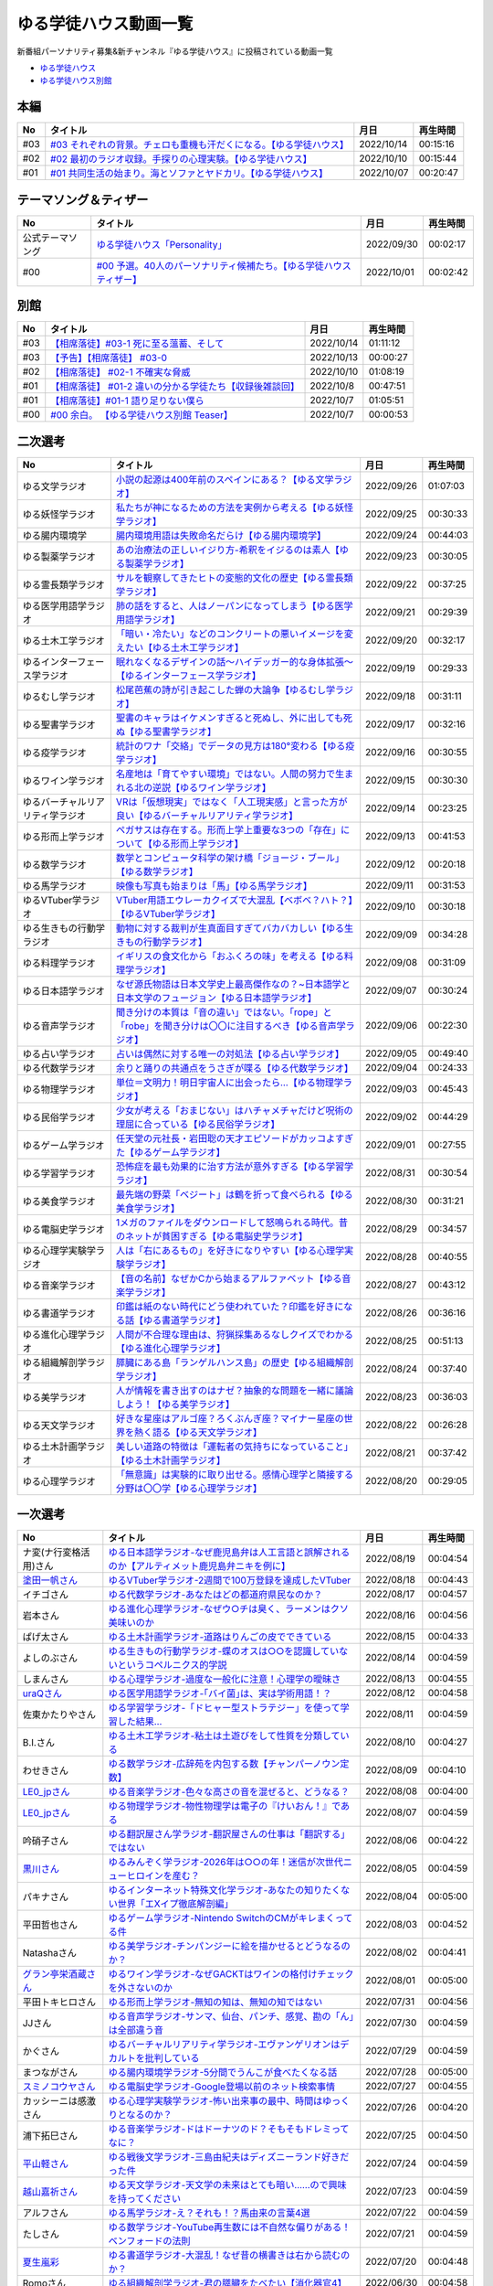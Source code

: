 ゆる学徒ハウス動画一覧
==============================================
新番組パーソナリティ募集&新チャンネル『ゆる学徒ハウス』に投稿されている動画一覧

* `ゆる学徒ハウス <https://www.youtube.com/channel/UCayn-KD-Qjwa8ppQJ50bEAw/videos>`_ 
* `ゆる学徒ハウス別館 <https://www.youtube.com/channel/UCpIKXghW7Z1vwyBmWXgrcBQ>`_ 

本編
-----------------------------------
+-----+-----------------------------------------------------------------------+------------+----------+
| No  |                               タイトル                                |    月日    | 再生時間 |
+=====+=======================================================================+============+==========+
| #03 | `#03 それぞれの背景。チェロも重機も汗だくになる。【ゆる学徒ハウス】`_ | 2022/10/14 | 00:15:16 |
+-----+-----------------------------------------------------------------------+------------+----------+
| #02 | `#02 最初のラジオ収録。手探りの心理実験。【ゆる学徒ハウス】`_         | 2022/10/10 | 00:15:44 |
+-----+-----------------------------------------------------------------------+------------+----------+
| #01 | `#01 共同生活の始まり。海とソファとヤドカリ。【ゆる学徒ハウス】`_     | 2022/10/07 | 00:20:47 |
+-----+-----------------------------------------------------------------------+------------+----------+
.. _#01 共同生活の始まり。海とソファとヤドカリ。【ゆる学徒ハウス】: https://www.youtube.com/watch?v=8gFLjAc9L9k
.. _#02 最初のラジオ収録。手探りの心理実験。【ゆる学徒ハウス】: https://www.youtube.com/watch?v=PPr9X9rnRKY
.. _#03 それぞれの背景。チェロも重機も汗だくになる。【ゆる学徒ハウス】: https://www.youtube.com/watch?v=eFAf5-_aOqY

テーマソング＆ティザー
-----------------------------------
+------------------+-----------------------------------------------------------------------+------------+----------+
|        No        |                               タイトル                                |    月日    | 再生時間 |
+==================+=======================================================================+============+==========+
| 公式テーマソング | `ゆる学徒ハウス「Personality」`_                                      | 2022/09/30 | 00:02:17 |
+------------------+-----------------------------------------------------------------------+------------+----------+
| #00              | `#00 予選。40人のパーソナリティ候補たち。【ゆる学徒ハウスティザー】`_ | 2022/10/01 | 00:02:42 |
+------------------+-----------------------------------------------------------------------+------------+----------+

.. _ゆる学徒ハウス「Personality」: https://www.youtube.com/watch?v=mDnPop7_6QM
.. _#00 予選。40人のパーソナリティ候補たち。【ゆる学徒ハウスティザー】: https://www.youtube.com/watch?v=4MIjlweOzEU

別館
----------------
+-----+------------------------------------------------------------+------------+----------+
| No  |                          タイトル                          |    月日    | 再生時間 |
+=====+============================================================+============+==========+
| #03 | `【相席落徒】#03-1 死に至る薀蓄、そして`_                  | 2022/10/14 | 01:11:12 |
+-----+------------------------------------------------------------+------------+----------+
| #03 | `【予告】【相席落徒】 #03-0`_                              | 2022/10/13 | 00:00:27 |
+-----+------------------------------------------------------------+------------+----------+
| #02 | `【相席落徒】 #02-1 不確実な脅威`_                         | 2022/10/10 | 01:08:19 |
+-----+------------------------------------------------------------+------------+----------+
| #01 | `【相席落徒】 #01-2 違いの分かる学徒たち【収録後雑談回】`_ | 2022/10/8  | 00:47:51 |
+-----+------------------------------------------------------------+------------+----------+
| #01 | `【相席落徒】#01-1 語り足りない僕ら`_                      | 2022/10/7  | 01:05:51 |
+-----+------------------------------------------------------------+------------+----------+
| #00 | `#00 余白。 【ゆる学徒ハウス別館 Teaser】`_                | 2022/10/7  | 00:00:53 |
+-----+------------------------------------------------------------+------------+----------+
.. _#00 余白。 【ゆる学徒ハウス別館 Teaser】: https://www.youtube.com/watch?v=YJuSwqaRCGg
.. _【相席落徒】#01-1 語り足りない僕ら: https://www.youtube.com/watch?v=q7HwaDGMZiA
.. _【相席落徒】 #01-2 違いの分かる学徒たち【収録後雑談回】: https://www.youtube.com/watch?v=Q8XuPwroiPo
.. _【相席落徒】 #02-1 不確実な脅威: https://www.youtube.com/watch?v=JdyaPPGyHvU
.. _【予告】【相席落徒】 #03-0: https://www.youtube.com/watch?v=https://youtu.be/B8_s5fVBHe8
.. _【相席落徒】#03-1 死に至る薀蓄、そして: https://www.youtube.com/watch?v=PI-RBmC8lYY


二次選考
----------------
+----------------------------------+---------------------------------------------------------------------------------------------------------------+------------+----------+
|                No                |                                                   タイトル                                                    |    月日    | 再生時間 |
+==================================+===============================================================================================================+============+==========+
| ゆる文学ラジオ                   | `小説の起源は400年前のスペインにある？【ゆる文学ラジオ】`_                                                    | 2022/09/26 | 01:07:03 |
+----------------------------------+---------------------------------------------------------------------------------------------------------------+------------+----------+
| ゆる妖怪学ラジオ                 | `私たちが神になるための方法を実例から考える【ゆる妖怪学ラジオ】`_                                             | 2022/09/25 | 00:30:33 |
+----------------------------------+---------------------------------------------------------------------------------------------------------------+------------+----------+
| ゆる腸内環境学                   | `腸内環境用語は失敗命名だらけ【ゆる腸内環境学】`_                                                             | 2022/09/24 | 00:44:03 |
+----------------------------------+---------------------------------------------------------------------------------------------------------------+------------+----------+
| ゆる製薬学ラジオ                 | `あの治療法の正しいイジり方-希釈をイジるのは素人【ゆる製薬学ラジオ】`_                                        | 2022/09/23 | 00:30:05 |
+----------------------------------+---------------------------------------------------------------------------------------------------------------+------------+----------+
| ゆる霊長類学ラジオ               | `サルを観察してきたヒトの変態的文化の歴史【ゆる霊長類学ラジオ】`_                                             | 2022/09/22 | 00:37:25 |
+----------------------------------+---------------------------------------------------------------------------------------------------------------+------------+----------+
| ゆる医学用語学ラジオ             | `肺の話をすると、人はノーパンになってしまう【ゆる医学用語学ラジオ】`_                                         | 2022/09/21 | 00:29:39 |
+----------------------------------+---------------------------------------------------------------------------------------------------------------+------------+----------+
| ゆる土木工学ラジオ               | `「暗い・冷たい」などのコンクリートの悪いイメージを変えたい【ゆる土木工学ラジオ】`_                           | 2022/09/20 | 00:32:17 |
+----------------------------------+---------------------------------------------------------------------------------------------------------------+------------+----------+
| ゆるインターフェース学ラジオ     | `眠れなくなるデザインの話〜ハイデッガー的な身体拡張〜【ゆるインターフェース学ラジオ】`_                       | 2022/09/19 | 00:29:33 |
+----------------------------------+---------------------------------------------------------------------------------------------------------------+------------+----------+
| ゆるむし学ラジオ                 | `松尾芭蕉の詩が引き起こした蝉の大論争【ゆるむし学ラジオ】`_                                                   | 2022/09/18 | 00:31:11 |
+----------------------------------+---------------------------------------------------------------------------------------------------------------+------------+----------+
| ゆる聖書学ラジオ                 | `聖書のキャラはイケメンすぎると死ぬし、外に出しても死ぬ【ゆる聖書学ラジオ】`_                                 | 2022/09/17 | 00:32:16 |
+----------------------------------+---------------------------------------------------------------------------------------------------------------+------------+----------+
| ゆる疫学ラジオ                   | `統計のワナ「交絡」でデータの見方は180°変わる【ゆる疫学ラジオ】`_                                             | 2022/09/16 | 00:30:55 |
+----------------------------------+---------------------------------------------------------------------------------------------------------------+------------+----------+
| ゆるワイン学ラジオ               | `名産地は「育てやすい環境」ではない。人間の努力で生まれる北の逆説【ゆるワイン学ラジオ】`_                     | 2022/09/15 | 00:30:30 |
+----------------------------------+---------------------------------------------------------------------------------------------------------------+------------+----------+
| ゆるバーチャルリアリティ学ラジオ | `VRは「仮想現実」ではなく「人工現実感」と言った方が良い【ゆるバーチャルリアリティ学ラジオ】`_                 | 2022/09/14 | 00:23:25 |
+----------------------------------+---------------------------------------------------------------------------------------------------------------+------------+----------+
| ゆる形而上学ラジオ               | `ペガサスは存在する。形而上学上重要な3つの「存在」について【ゆる形而上学ラジオ】`_                            | 2022/09/13 | 00:41:53 |
+----------------------------------+---------------------------------------------------------------------------------------------------------------+------------+----------+
| ゆる数学ラジオ                   | `数学とコンピュータ科学の架け橋「ジョージ・ブール」【ゆる数学ラジオ】`_                                       | 2022/09/12 | 00:20:18 |
+----------------------------------+---------------------------------------------------------------------------------------------------------------+------------+----------+
| ゆる馬学ラジオ                   | `映像も写真も始まりは「馬」【ゆる馬学ラジオ】`_                                                               | 2022/09/11 | 00:31:53 |
+----------------------------------+---------------------------------------------------------------------------------------------------------------+------------+----------+
| ゆるVTuber学ラジオ               | `VTuber用語エウレーカクイズで大混乱【ベボベ？ハト？】【ゆるVTuber学ラジオ】`_                                 | 2022/09/10 | 00:30:18 |
+----------------------------------+---------------------------------------------------------------------------------------------------------------+------------+----------+
| ゆる生きもの行動学ラジオ         | `動物に対する裁判が生真面目すぎてバカバカしい【ゆる生きもの行動学ラジオ】`_                                   | 2022/09/09 | 00:34:28 |
+----------------------------------+---------------------------------------------------------------------------------------------------------------+------------+----------+
| ゆる料理学ラジオ                 | `イギリスの食文化から「おふくろの味」を考える【ゆる料理学ラジオ】`_                                           | 2022/09/08 | 00:31:09 |
+----------------------------------+---------------------------------------------------------------------------------------------------------------+------------+----------+
| ゆる日本語学ラジオ               | `なぜ源氏物語は日本文学史上最高傑作なの？~日本語学と日本文学のフュージョン【ゆる日本語学ラジオ】`_            | 2022/09/07 | 00:30:24 |
+----------------------------------+---------------------------------------------------------------------------------------------------------------+------------+----------+
| ゆる音声学ラジオ                 | `聞き分けの本質は「音の違い」ではない。「rope」と「robe」を聞き分けは〇〇に注目するべき【ゆる音声学ラジオ】`_ | 2022/09/06 | 00:22:30 |
+----------------------------------+---------------------------------------------------------------------------------------------------------------+------------+----------+
| ゆる占い学ラジオ                 | `占いは偶然に対する唯一の対処法【ゆる占い学ラジオ】`_                                                         | 2022/09/05 | 00:49:40 |
+----------------------------------+---------------------------------------------------------------------------------------------------------------+------------+----------+
| ゆる代数学ラジオ                 | `余りと踊りの共通点をうさぎが喋る【ゆる代数学ラジオ】`_                                                       | 2022/09/04 | 00:24:33 |
+----------------------------------+---------------------------------------------------------------------------------------------------------------+------------+----------+
| ゆる物理学ラジオ                 | `単位＝文明力！明日宇宙人に出会ったら…【ゆる物理学ラジオ】`_                                                  | 2022/09/03 | 00:45:43 |
+----------------------------------+---------------------------------------------------------------------------------------------------------------+------------+----------+
| ゆる民俗学ラジオ                 | `少女が考える「おまじない」はハチャメチャだけど呪術の理屈に合っている【ゆる民俗学ラジオ】`_                   | 2022/09/02 | 00:44:29 |
+----------------------------------+---------------------------------------------------------------------------------------------------------------+------------+----------+
| ゆるゲーム学ラジオ               | `任天堂の元社長・岩田聡の天才エピソードがカッコよすぎた【ゆるゲーム学ラジオ】`_                               | 2022/09/01 | 00:27:55 |
+----------------------------------+---------------------------------------------------------------------------------------------------------------+------------+----------+
| ゆる学習学ラジオ                 | `恐怖症を最も効果的に治す方法が意外すぎる【ゆる学習学ラジオ】`_                                               | 2022/08/31 | 00:30:54 |
+----------------------------------+---------------------------------------------------------------------------------------------------------------+------------+----------+
| ゆる美食学ラジオ                 | `最先端の野菜「ベジート」は鶴を折って食べられる【ゆる美食学ラジオ】`_                                         | 2022/08/30 | 00:31:21 |
+----------------------------------+---------------------------------------------------------------------------------------------------------------+------------+----------+
| ゆる電脳史学ラジオ               | `1メガのファイルをダウンロードして怒鳴られる時代。昔のネットが貧困すぎる【ゆる電脳史学ラジオ】`_              | 2022/08/29 | 00:34:57 |
+----------------------------------+---------------------------------------------------------------------------------------------------------------+------------+----------+
| ゆる心理学実験学ラジオ           | `人は「右にあるもの」を好きになりやすい【ゆる心理学実験学ラジオ】`_                                           | 2022/08/28 | 00:40:55 |
+----------------------------------+---------------------------------------------------------------------------------------------------------------+------------+----------+
| ゆる音楽学ラジオ                 | `【音の名前】なぜかCから始まるアルファベット【ゆる音楽学ラジオ】`_                                            | 2022/08/27 | 00:43:12 |
+----------------------------------+---------------------------------------------------------------------------------------------------------------+------------+----------+
| ゆる書道学ラジオ                 | `印鑑は紙のない時代にどう使われていた？印鑑を好きになる話【ゆる書道学ラジオ】`_                               | 2022/08/26 | 00:36:16 |
+----------------------------------+---------------------------------------------------------------------------------------------------------------+------------+----------+
| ゆる進化心理学ラジオ             | `人間が不合理な理由は、狩猟採集あるなしクイズでわかる【ゆる進化心理学ラジオ】`_                               | 2022/08/25 | 00:51:13 |
+----------------------------------+---------------------------------------------------------------------------------------------------------------+------------+----------+
| ゆる組織解剖学ラジオ             | `膵臓にある島「ランゲルハンス島」の歴史【ゆる組織解剖学ラジオ】`_                                             | 2022/08/24 | 00:37:40 |
+----------------------------------+---------------------------------------------------------------------------------------------------------------+------------+----------+
| ゆる美学ラジオ                   | `人が情報を書き出すのはナゼ？抽象的な問題を一緒に議論しよう！【ゆる美学ラジオ】`_                             | 2022/08/23 | 00:36:03 |
+----------------------------------+---------------------------------------------------------------------------------------------------------------+------------+----------+
| ゆる天文学ラジオ                 | `好きな星座はアルゴ座？ろくぶんぎ座？マイナー星座の世界を熱く語る【ゆる天文学ラジオ】`_                       | 2022/08/22 | 00:26:28 |
+----------------------------------+---------------------------------------------------------------------------------------------------------------+------------+----------+
| ゆる土木計画学ラジオ             | `美しい道路の特徴は「運転者の気持ちになっていること」【ゆる土木計画学ラジオ】`_                               | 2022/08/21 | 00:37:42 |
+----------------------------------+---------------------------------------------------------------------------------------------------------------+------------+----------+
| ゆる心理学ラジオ                 | `「無意識」は実験的に取り出せる。感情心理学と隣接する分野は〇〇学【ゆる心理学ラジオ】`_                       | 2022/08/20 | 00:29:05 |
+----------------------------------+---------------------------------------------------------------------------------------------------------------+------------+----------+

.. _「無意識」は実験的に取り出せる。感情心理学と隣接する分野は〇〇学【ゆる心理学ラジオ】: https://www.youtube.com/watch?v=9c7Q6xODGrY
.. _美しい道路の特徴は「運転者の気持ちになっていること」【ゆる土木計画学ラジオ】: https://www.youtube.com/watch?v=gx-0TiSd4Dk
.. _好きな星座はアルゴ座？ろくぶんぎ座？マイナー星座の世界を熱く語る【ゆる天文学ラジオ】: https://www.youtube.com/watch?v=-k9-NZPofmI
.. _人が情報を書き出すのはナゼ？抽象的な問題を一緒に議論しよう！【ゆる美学ラジオ】: https://www.youtube.com/watch?v=rC0SpFpe3xQ
.. _膵臓にある島「ランゲルハンス島」の歴史【ゆる組織解剖学ラジオ】: https://www.youtube.com/watch?v=Xp24ILW7cI8
.. _人間が不合理な理由は、狩猟採集あるなしクイズでわかる【ゆる進化心理学ラジオ】: https://www.youtube.com/watch?v=j-VGpQpHQ2k
.. _印鑑は紙のない時代にどう使われていた？印鑑を好きになる話【ゆる書道学ラジオ】: https://www.youtube.com/watch?v=_IWN2ADx3ks
.. _【音の名前】なぜかCから始まるアルファベット【ゆる音楽学ラジオ】: https://www.youtube.com/watch?v=sHmzOaG5xzg
.. _人は「右にあるもの」を好きになりやすい【ゆる心理学実験学ラジオ】: https://www.youtube.com/watch?v=_to-6PpSv7M
.. _1メガのファイルをダウンロードして怒鳴られる時代。昔のネットが貧困すぎる【ゆる電脳史学ラジオ】: https://www.youtube.com/watch?v=tIW3tAFdTcs
.. _最先端の野菜「ベジート」は鶴を折って食べられる【ゆる美食学ラジオ】: https://www.youtube.com/watch?v=jflAPhksN2c
.. _恐怖症を最も効果的に治す方法が意外すぎる【ゆる学習学ラジオ】: https://www.youtube.com/watch?v=M8ULY6QOXzg
.. _任天堂の元社長・岩田聡の天才エピソードがカッコよすぎた【ゆるゲーム学ラジオ】: https://www.youtube.com/watch?v=DFuy5KLH42E
.. _少女が考える「おまじない」はハチャメチャだけど呪術の理屈に合っている【ゆる民俗学ラジオ】: https://www.youtube.com/watch?v=nXL47bVEcho
.. _単位＝文明力！明日宇宙人に出会ったら…【ゆる物理学ラジオ】: https://www.youtube.com/watch?v=FJJ7Xd7V8HY
.. _余りと踊りの共通点をうさぎが喋る【ゆる代数学ラジオ】: https://www.youtube.com/watch?v=wEgL6SvpjsQ
.. _占いは偶然に対する唯一の対処法【ゆる占い学ラジオ】: https://www.youtube.com/watch?v=oQpafzUCuas
.. _聞き分けの本質は「音の違い」ではない。「rope」と「robe」を聞き分けは〇〇に注目するべき【ゆる音声学ラジオ】: https://www.youtube.com/watch?v=eobvMYCV6uY
.. _なぜ源氏物語は日本文学史上最高傑作なの？~日本語学と日本文学のフュージョン【ゆる日本語学ラジオ】: https://www.youtube.com/watch?v=3TJldZBgEXo
.. _イギリスの食文化から「おふくろの味」を考える【ゆる料理学ラジオ】: https://www.youtube.com/watch?v=Dl2tE72fTqU
.. _動物に対する裁判が生真面目すぎてバカバカしい【ゆる生きもの行動学ラジオ】: https://www.youtube.com/watch?v=8BXlOJHNWak
.. _VTuber用語エウレーカクイズで大混乱【ベボベ？ハト？】【ゆるVTuber学ラジオ】: https://www.youtube.com/watch?v=QeYYPhEAA74
.. _映像も写真も始まりは「馬」【ゆる馬学ラジオ】: https://www.youtube.com/watch?v=Q7ZZmOFFdMs
.. _数学とコンピュータ科学の架け橋「ジョージ・ブール」【ゆる数学ラジオ】: https://www.youtube.com/watch?v=FR0Byp5G1mE
.. _ペガサスは存在する。形而上学上重要な3つの「存在」について【ゆる形而上学ラジオ】: https://www.youtube.com/watch?v=HqayckgxL6g
.. _VRは「仮想現実」ではなく「人工現実感」と言った方が良い【ゆるバーチャルリアリティ学ラジオ】: https://www.youtube.com/watch?v=_Tbl99ehrQU
.. _名産地は「育てやすい環境」ではない。人間の努力で生まれる北の逆説【ゆるワイン学ラジオ】: https://www.youtube.com/watch?v=CPS5-VHwH9w
.. _統計のワナ「交絡」でデータの見方は180°変わる【ゆる疫学ラジオ】: https://www.youtube.com/watch?v=1gKf_lX0-ek
.. _聖書のキャラはイケメンすぎると死ぬし、外に出しても死ぬ【ゆる聖書学ラジオ】: https://www.youtube.com/watch?v=dYzEi9JHV4c
.. _松尾芭蕉の詩が引き起こした蝉の大論争【ゆるむし学ラジオ】: https://www.youtube.com/watch?v=ZLC8B0wbzI0
.. _眠れなくなるデザインの話〜ハイデッガー的な身体拡張〜【ゆるインターフェース学ラジオ】: https://www.youtube.com/watch?v=Y3VZTKETJAA
.. _「暗い・冷たい」などのコンクリートの悪いイメージを変えたい【ゆる土木工学ラジオ】: https://www.youtube.com/watch?v=yWnZbpasBYY
.. _肺の話をすると、人はノーパンになってしまう【ゆる医学用語学ラジオ】: https://www.youtube.com/watch?v=Cf1zjAoBG_o
.. _サルを観察してきたヒトの変態的文化の歴史【ゆる霊長類学ラジオ】: https://www.youtube.com/watch?v=JF3guuo5M78
.. _あの治療法の正しいイジり方-希釈をイジるのは素人【ゆる製薬学ラジオ】: https://www.youtube.com/watch?v=iHtJIaWF9TU
.. _腸内環境用語は失敗命名だらけ【ゆる腸内環境学】: https://www.youtube.com/watch?v=i_OClS_JUpY
.. _私たちが神になるための方法を実例から考える【ゆる妖怪学ラジオ】: https://www.youtube.com/watch?v=g2iHodH-8AE
.. _小説の起源は400年前のスペインにある？【ゆる文学ラジオ】: https://www.youtube.com/watch?v=8iKkqvfbzps


一次選考
----------------

+----------------------------+--------------------------------------------------------------------------------------------------+------------+----------+
|             No             |                                             タイトル                                             |    月日    | 再生時間 |
+============================+==================================================================================================+============+==========+
| ナ変(ナ行変格活用)さん     | `ゆる日本語学ラジオ-なぜ鹿児島弁は人工言語と誤解されるのか【アルティメット鹿児島弁ニキを例に】`_ | 2022/08/19 | 00:04:54 |
+----------------------------+--------------------------------------------------------------------------------------------------+------------+----------+
| `塗田一帆さん`_            | `ゆるVTuber学ラジオ-2週間で100万登録を達成したVTuber`_                                           | 2022/08/18 | 00:04:43 |
+----------------------------+--------------------------------------------------------------------------------------------------+------------+----------+
| イチゴさん                 | `ゆる代数学ラジオ-あなたはどの都道府県民なのか？`_                                               | 2022/08/17 | 00:04:57 |
+----------------------------+--------------------------------------------------------------------------------------------------+------------+----------+
| 岩本さん                   | `ゆる進化心理学ラジオ-なぜウ○チは臭く、ラーメンはクソ美味いのか`_                                | 2022/08/16 | 00:04:56 |
+----------------------------+--------------------------------------------------------------------------------------------------+------------+----------+
| ぱげ太さん                 | `ゆる土木計画学ラジオ-道路はりんごの皮でできている`_                                             | 2022/08/15 | 00:04:33 |
+----------------------------+--------------------------------------------------------------------------------------------------+------------+----------+
| よしのぶさん               | `ゆる生きもの行動学ラジオ-蝶のオスは○○を認識していないというコペルニクス的学説`_                 | 2022/08/14 | 00:04:59 |
+----------------------------+--------------------------------------------------------------------------------------------------+------------+----------+
| しまんさん                 | `ゆる心理学ラジオ-過度な一般化に注意！心理学の曖昧さ`_                                           | 2022/08/13 | 00:04:55 |
+----------------------------+--------------------------------------------------------------------------------------------------+------------+----------+
| `uraQさん`_                | `ゆる医学用語学ラジオ-｢バイ菌｣は、実は学術用語！？`_                                             | 2022/08/12 | 00:04:58 |
+----------------------------+--------------------------------------------------------------------------------------------------+------------+----------+
| 佐東かたりやさん           | `ゆる学習学ラジオ-「ドヒャー型ストラテジー」を使って学習した結果…`_                              | 2022/08/11 | 00:04:59 |
+----------------------------+--------------------------------------------------------------------------------------------------+------------+----------+
| B.I.さん                   | `ゆる土木工学ラジオ-粘土は土遊びをして性質を分類している`_                                       | 2022/08/10 | 00:04:27 |
+----------------------------+--------------------------------------------------------------------------------------------------+------------+----------+
| わせきさん                 | `ゆる数学ラジオ-広辞苑を内包する数【チャンパーノウン定数】`_                                     | 2022/08/09 | 00:04:10 |
+----------------------------+--------------------------------------------------------------------------------------------------+------------+----------+
| `LE0_jpさん`_              | `ゆる音楽学ラジオ-色々な高さの音を混ぜると、どうなる？`_                                         | 2022/08/08 | 00:04:00 |
+----------------------------+--------------------------------------------------------------------------------------------------+------------+----------+
| `LE0_jpさん`_              | `ゆる物理学ラジオ-物性物理学は電子の『けいおん！』である`_                                       | 2022/08/07 | 00:04:59 |
+----------------------------+--------------------------------------------------------------------------------------------------+------------+----------+
| 吟硝子さん                 | `ゆる翻訳屋さん学ラジオ-翻訳屋さんの仕事は「翻訳する」ではない`_                                 | 2022/08/06 | 00:04:22 |
+----------------------------+--------------------------------------------------------------------------------------------------+------------+----------+
| `黒川さん`_                | `ゆるみんぞく学ラジオ-2026年は○○の年！迷信が次世代ニューヒロインを産む？`_                       | 2022/08/05 | 00:04:59 |
+----------------------------+--------------------------------------------------------------------------------------------------+------------+----------+
| パキナさん                 | `ゆるインターネット特殊文化学ラジオ-あなたの知りたくない世界「エXイプ徹底解剖編」`_              | 2022/08/04 | 00:05:00 |
+----------------------------+--------------------------------------------------------------------------------------------------+------------+----------+
| 平田哲也さん               | `ゆるゲーム学ラジオ-Nintendo SwitchのCMがキレまくってる件`_                                      | 2022/08/03 | 00:04:52 |
+----------------------------+--------------------------------------------------------------------------------------------------+------------+----------+
| Natashaさん                | `ゆる美学ラジオ-チンパンジーに絵を描かせるとどうなるのか？`_                                     | 2022/08/02 | 00:04:41 |
+----------------------------+--------------------------------------------------------------------------------------------------+------------+----------+
| `グラン亭栄酒蔵さん`_      | `ゆるワイン学ラジオ-なぜGACKTはワインの格付けチェックを外さないのか`_                            | 2022/08/01 | 00:05:00 |
+----------------------------+--------------------------------------------------------------------------------------------------+------------+----------+
| 平田トキヒロさん           | `ゆる形而上学ラジオ-無知の知は、無知の知ではない`_                                               | 2022/07/31 | 00:04:56 |
+----------------------------+--------------------------------------------------------------------------------------------------+------------+----------+
| JJさん                     | `ゆる音声学ラジオ-サンマ、仙台、パンチ、感覚、勘の「ん」は全部違う音`_                           | 2022/07/30 | 00:04:59 |
+----------------------------+--------------------------------------------------------------------------------------------------+------------+----------+
| かぐさん                   | `ゆるバーチャルリアリティ学ラジオ-エヴァンゲリオンはデカルトを批判している`_                     | 2022/07/29 | 00:04:59 |
+----------------------------+--------------------------------------------------------------------------------------------------+------------+----------+
| まつながさん               | `ゆる腸内環境学ラジオ-5分間でうんこが食べたくなる話`_                                            | 2022/07/28 | 00:05:00 |
+----------------------------+--------------------------------------------------------------------------------------------------+------------+----------+
| `スミノコウヤさん`_        | `ゆる電脳史学ラジオ-Google登場以前のネット検索事情`_                                             | 2022/07/27 | 00:04:55 |
+----------------------------+--------------------------------------------------------------------------------------------------+------------+----------+
| カッシーニは感激さん       | `ゆる心理学実験学ラジオ-怖い出来事の最中、時間はゆっくりとなるのか？`_                           | 2022/07/26 | 00:04:20 |
+----------------------------+--------------------------------------------------------------------------------------------------+------------+----------+
| 浦下拓巳さん               | `ゆる音楽学ラジオ-ドはドーナツのド？そもそもドレミってなに？`_                                   | 2022/07/25 | 00:04:50 |
+----------------------------+--------------------------------------------------------------------------------------------------+------------+----------+
| `平山軽さん`_              | `ゆる戦後文学ラジオ-三島由紀夫はディズニーランド好きだった件`_                                   | 2022/07/24 | 00:04:59 |
+----------------------------+--------------------------------------------------------------------------------------------------+------------+----------+
| `越山嘉祈さん`_            | `ゆる天文学ラジオ-天文学の未来はとても暗い……ので興味を持ってください`_                           | 2022/07/23 | 00:04:59 |
+----------------------------+--------------------------------------------------------------------------------------------------+------------+----------+
| アルフさん                 | `ゆる馬学ラジオ-え？それも！？馬由来の言葉4選`_                                                  | 2022/07/22 | 00:04:59 |
+----------------------------+--------------------------------------------------------------------------------------------------+------------+----------+
| たしさん                   | `ゆる数学ラジオ-YouTube再生数には不自然な偏りがある！ベンフォードの法則`_                        | 2022/07/21 | 00:04:59 |
+----------------------------+--------------------------------------------------------------------------------------------------+------------+----------+
| `夏生嵐彩`_                | `ゆる書道学ラジオ-大混乱！なぜ昔の横書きは右から読むのか？`_                                     | 2022/07/20 | 00:04:48 |
+----------------------------+--------------------------------------------------------------------------------------------------+------------+----------+
| Romoさん                   | `ゆる組織解剖学ラジオ-君の膵臓をたべたい【消化器官4】`_                                          | 2022/06/30 | 00:04:58 |
+----------------------------+--------------------------------------------------------------------------------------------------+------------+----------+
| `ケイさん`_                | `ゆる料理学ラジオ-イギリスのメシマズは人類の最先端である`_                                       | 2022/06/29 | 00:04:50 |
+----------------------------+--------------------------------------------------------------------------------------------------+------------+----------+
| `もりふじさん`_            | `ゆる疫学ラジオ-日清戦争・日露戦争で30000人以上の死者を出したある病気とは？`_                    | 2022/06/28 | 00:04:59 |
+----------------------------+--------------------------------------------------------------------------------------------------+------------+----------+
| マナミさん                 | `ゆる占い学ラジオ-石川啄木の○指は長かったかもしれない`_                                          | 2022/06/27 | 00:04:55 |
+----------------------------+--------------------------------------------------------------------------------------------------+------------+----------+
| うめさん                   | `ゆる美食学ラジオ-スーパーフード「デーツ」がおたふくソースに使われた理由`_                       | 2022/06/26 | 00:04:55 |
+----------------------------+--------------------------------------------------------------------------------------------------+------------+----------+
| QLOうにさん                | `ゆるデザイン学ラジオ-オブジェクト指向で解決!?ビュッフェのUXを考えてみた`_                       | 2022/06/25 | 00:04:41 |
+----------------------------+--------------------------------------------------------------------------------------------------+------------+----------+
| あんとれさん               | `ゆる虫学ラジオｰ世界初の有人飛行は、ライト兄弟ではなく日本人だったかもしれない`_                 | 2022/06/23 | 00:04:35 |
+----------------------------+--------------------------------------------------------------------------------------------------+------------+----------+
| 吉田さん                   | `ゆる妖怪学ラジオ-夏場に誰もが抱えるあの悩みを解決！`_                                           | 2022/06/19 | 00:04:48 |
+----------------------------+--------------------------------------------------------------------------------------------------+------------+----------+
| `小林拓馬さん`_            | `ゆる聖書学ラジオ-聖書はキリスト教のルールブックじゃない！`_                                     | 2022/06/18 | 00:04:57 |
+----------------------------+--------------------------------------------------------------------------------------------------+------------+----------+
| pangorilla坂井直也さん     | `ゆる霊長類学ラジオ-サルだけじゃない！言語学にも通じる霊長類学`_                                 | 2022/05/25 | 00:04:57 |
+----------------------------+--------------------------------------------------------------------------------------------------+------------+----------+
| `ゆきさん`_                | `ゆる製薬学ラジオ-副作用と副反応は別物！主作用と副作用が入れ替わったあの薬`_                     | 2022/05/25 | 00:04:23 |
+----------------------------+--------------------------------------------------------------------------------------------------+------------+----------+
| `リップグリップ`_ 岩永さん | `ゆる変な法律学ラジオ-「女性はズボンを履いてはならない」に込められた想い`_                       | 2022/05/16 | 00:05:00 |
+----------------------------+--------------------------------------------------------------------------------------------------+------------+----------+

.. _LE0_jpさん: https://twitter.com/LE0_jp
.. _ケイさん: https://twitter.com/listen328
.. _黒川さん: https://twitter.com/yuru_KuroK
.. _もりふじさん: https://twitter.com/morifuji_eki
.. _平山軽さん: https://twitter.com/kumomajin
.. _uraQさん: https://twitter.com/ura_Q
.. _塗田一帆さん: https://www.youtube.com/c/NurutaChannel/videos
.. _グラン亭栄酒蔵さん: https://www.youtube.com/channel/UCwmmhfC_rnkF8mriWCxD7tg
.. _スミノコウヤさん: https://twitter.com/smnky_
.. _越山嘉祈さん: https://twitter.com/tabehoJ
.. _ゆきさん: https://www.youtube.com/channel/UCGq8bcrClALo_SRIvaqxdNg
.. _小林拓馬さん: https://www.youtube.com/c/IsraelKumaCloudChurch
.. _リップグリップ: https://www.youtube.com/channel/UCi9Ek4Ghi2OtrHmfCR3VLMw
.. _夏生嵐彩: https://www.youtube.com/channel/UCX3E9sOROBlY2lFC1RqFFhw/featured
.. _ゆる変な法律学ラジオ-「女性はズボンを履いてはならない」に込められた想い: https://www.youtube.com/watch?v=LvX9hYm3DU8
.. _ゆる霊長類学ラジオ-サルだけじゃない！言語学にも通じる霊長類学: https://www.youtube.com/watch?v=MwPEDEBR-WA
.. _ゆる製薬学ラジオ-副作用と副反応は別物！主作用と副作用が入れ替わったあの薬: https://www.youtube.com/watch?v=Q56ZI66bS5E
.. _ゆる聖書学ラジオ-聖書はキリスト教のルールブックじゃない！: https://www.youtube.com/watch?v=JjEAQmu44Ng
.. _ゆる妖怪学ラジオ-夏場に誰もが抱えるあの悩みを解決！: https://www.youtube.com/watch?v=7U_v1jM6Tco
.. _ゆる虫学ラジオｰ世界初の有人飛行は、ライト兄弟ではなく日本人だったかもしれない: https://www.youtube.com/watch?v=QPlQq3rI6as
.. _ゆるデザイン学ラジオ-オブジェクト指向で解決!?ビュッフェのUXを考えてみた: https://www.youtube.com/watch?v=ADITAkEMhjs
.. _ゆる美食学ラジオ-スーパーフード「デーツ」がおたふくソースに使われた理由: https://www.youtube.com/watch?v=KRZlB90lmdw
.. _ゆる占い学ラジオ-石川啄木の○指は長かったかもしれない: https://www.youtube.com/watch?v=-qqTlVzQ4iI
.. _ゆる疫学ラジオ-日清戦争・日露戦争で30000人以上の死者を出したある病気とは？: https://www.youtube.com/watch?v=e6zDEf-eXiE
.. _ゆる料理学ラジオ-イギリスのメシマズは人類の最先端である: https://www.youtube.com/watch?v=nl91wVUG4J8
.. _ゆる組織解剖学ラジオ-君の膵臓をたべたい【消化器官4】: https://www.youtube.com/watch?v=axhsYUHIXBI
.. _ゆる書道学ラジオ-大混乱！なぜ昔の横書きは右から読むのか？: https://www.youtube.com/watch?v=1kyONR3C7wE
.. _ゆる数学ラジオ-YouTube再生数には不自然な偏りがある！ベンフォードの法則: https://www.youtube.com/watch?v=g7A8Gqp9Pkk
.. _ゆる馬学ラジオ-え？それも！？馬由来の言葉4選: https://www.youtube.com/watch?v=le2DXvSKfXQ
.. _ゆる天文学ラジオ-天文学の未来はとても暗い……ので興味を持ってください: https://www.youtube.com/watch?v=izvmXHz_Kb8
.. _ゆる戦後文学ラジオ-三島由紀夫はディズニーランド好きだった件: https://www.youtube.com/watch?v=V5XSdPGmbJ4
.. _ゆる音楽学ラジオ-ドはドーナツのド？そもそもドレミってなに？: https://www.youtube.com/watch?v=NgaJOXOpZ54
.. _ゆる心理学実験学ラジオ-怖い出来事の最中、時間はゆっくりとなるのか？: https://www.youtube.com/watch?v=4HKeSRNXzYE
.. _ゆる電脳史学ラジオ-Google登場以前のネット検索事情: https://www.youtube.com/watch?v=dExV_5Bw1X4
.. _ゆる腸内環境学ラジオ-5分間でうんこが食べたくなる話: https://www.youtube.com/watch?v=oOm0ydb88-o
.. _ゆるバーチャルリアリティ学ラジオ-エヴァンゲリオンはデカルトを批判している: https://www.youtube.com/watch?v=jtMpg4xCxEc
.. _ゆる音声学ラジオ-サンマ、仙台、パンチ、感覚、勘の「ん」は全部違う音: https://www.youtube.com/watch?v=E6t1BHIUxBE
.. _ゆる形而上学ラジオ-無知の知は、無知の知ではない: https://www.youtube.com/watch?v=AwAlonOmjZQ
.. _ゆるワイン学ラジオ-なぜGACKTはワインの格付けチェックを外さないのか: https://www.youtube.com/watch?v=E-AtJ4zalzc
.. _ゆる美学ラジオ-チンパンジーに絵を描かせるとどうなるのか？: https://www.youtube.com/watch?v=Bt1XqeYol6U
.. _ゆるゲーム学ラジオ-Nintendo SwitchのCMがキレまくってる件: https://www.youtube.com/watch?v=nEtxVdpd0UY
.. _ゆるインターネット特殊文化学ラジオ-あなたの知りたくない世界「エXイプ徹底解剖編」: https://www.youtube.com/watch?v=ruoCwSs40jc
.. _ゆるみんぞく学ラジオ-2026年は○○の年！迷信が次世代ニューヒロインを産む？: https://www.youtube.com/watch?v=pfe9_QQNdYo
.. _ゆる翻訳屋さん学ラジオ-翻訳屋さんの仕事は「翻訳する」ではない: https://www.youtube.com/watch?v=ow6_ZDz73os
.. _ゆる物理学ラジオ-物性物理学は電子の『けいおん！』である: https://www.youtube.com/watch?v=cLMDtfAfKRQ
.. _ゆる音楽学ラジオ-色々な高さの音を混ぜると、どうなる？: https://www.youtube.com/watch?v=CoytsVHRY4o
.. _ゆる数学ラジオ-広辞苑を内包する数【チャンパーノウン定数】: https://www.youtube.com/watch?v=R7b-9-uHKUk
.. _ゆる土木工学ラジオ-粘土は土遊びをして性質を分類している: https://www.youtube.com/watch?v=1iG_jWSMXfM
.. _ゆる学習学ラジオ-「ドヒャー型ストラテジー」を使って学習した結果…: https://www.youtube.com/watch?v=texzNh8qu0g
.. _ゆる医学用語学ラジオ-｢バイ菌｣は、実は学術用語！？: https://www.youtube.com/watch?v=3T0i7T1B13A
.. _ゆる心理学ラジオ-過度な一般化に注意！心理学の曖昧さ: https://www.youtube.com/watch?v=hH7KxAZa_aE
.. _ゆる生きもの行動学ラジオ-蝶のオスは○○を認識していないというコペルニクス的学説: https://www.youtube.com/watch?v=4QrFf5-a41w
.. _ゆる土木計画学ラジオ-道路はりんごの皮でできている: https://www.youtube.com/watch?v=kP7GtKQwxy8
.. _ゆる進化心理学ラジオ-なぜウ○チは臭く、ラーメンはクソ美味いのか: https://www.youtube.com/watch?v=aD0JeH9JvEw
.. _ゆる代数学ラジオ-あなたはどの都道府県民なのか？: https://www.youtube.com/watch?v=5V1DoyjPzSA
.. _ゆるVTuber学ラジオ-2週間で100万登録を達成したVTuber: https://www.youtube.com/watch?v=1DppEDXFe50
.. _ゆる日本語学ラジオ-なぜ鹿児島弁は人工言語と誤解されるのか【アルティメット鹿児島弁ニキを例に】: https://www.youtube.com/watch?v=x6A_AsjTGMo


落選組
----------------

+--------------+--------------------------------------------------------------------------------------------------+------------+----------+
|      No      |                                             タイトル                                             |    月日    | 再生時間 |
+==============+==================================================================================================+============+==========+
| タナカ裕一   | `ゆるポピュラー音楽学ラジオ（仮） `_                                                             | 2022/07/29 | 00:05:00 |
+--------------+--------------------------------------------------------------------------------------------------+------------+----------+
| 武市たけっち | `ゆる童貞恋愛工学ラジオ　ー非モテコミット論は運命の前に無力であるー　[#ゆる学徒ハウス／落選組]`_ | 2022/07/17 | 00:04:04 |
+--------------+--------------------------------------------------------------------------------------------------+------------+----------+
| 佐野太郎     | `【ゆる学徒ハウス落選】コンピューター将棋ラジオ`_ ⇒ `敗因分析`_                                  | 2022/07/18 | 00:04:57 |
+--------------+--------------------------------------------------------------------------------------------------+------------+----------+

.. _【ゆる学徒ハウス落選】コンピューター将棋ラジオ: https://www.youtube.com/watch?v=E17wQNyPqYc
.. _ゆる童貞恋愛工学ラジオ　ー非モテコミット論は運命の前に無力であるー　[#ゆる学徒ハウス／落選組]: https://www.youtube.com/watch?v=Xu-PCBOZdwE
.. _ゆるポピュラー音楽学ラジオ（仮） : https://www.youtube.com/watch?v=iYUoDmYqMB8&t=2123s

.. _敗因分析: https://note.com/sano192/n/ndc586b4bde48